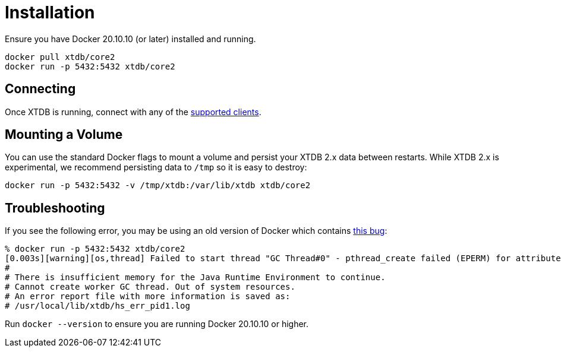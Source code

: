 = Installation

Ensure you have Docker 20.10.10 (or later) installed and running.

[source,sh]
----
docker pull xtdb/core2
docker run -p 5432:5432 xtdb/core2
----

== Connecting

Once XTDB is running, connect with any of the https://core2docs.xtdb.com/clients/[supported clients].

== Mounting a Volume

You can use the standard Docker flags to mount a volume and persist your XTDB 2.x data between restarts.
While XTDB 2.x is experimental, we recommend persisting data to `/tmp` so it is easy to destroy:

[source,sh]
----
docker run -p 5432:5432 -v /tmp/xtdb:/var/lib/xtdb xtdb/core2
----

== Troubleshooting

If you see the following error, you may be using an old version of Docker which contains
https://stackoverflow.com/questions/72841549/container-fails-to-start-insufficient-memory-for-the-java-runtime-environment-t[this bug]:

[source,sh]
----
% docker run -p 5432:5432 xtdb/core2
[0.003s][warning][os,thread] Failed to start thread "GC Thread#0" - pthread_create failed (EPERM) for attributes: stacksize: 1024k, guardsize: 4k, detached.
#
# There is insufficient memory for the Java Runtime Environment to continue.
# Cannot create worker GC thread. Out of system resources.
# An error report file with more information is saved as:
# /usr/local/lib/xtdb/hs_err_pid1.log
----

Run `docker --version` to ensure you are running Docker 20.10.10 or higher.
